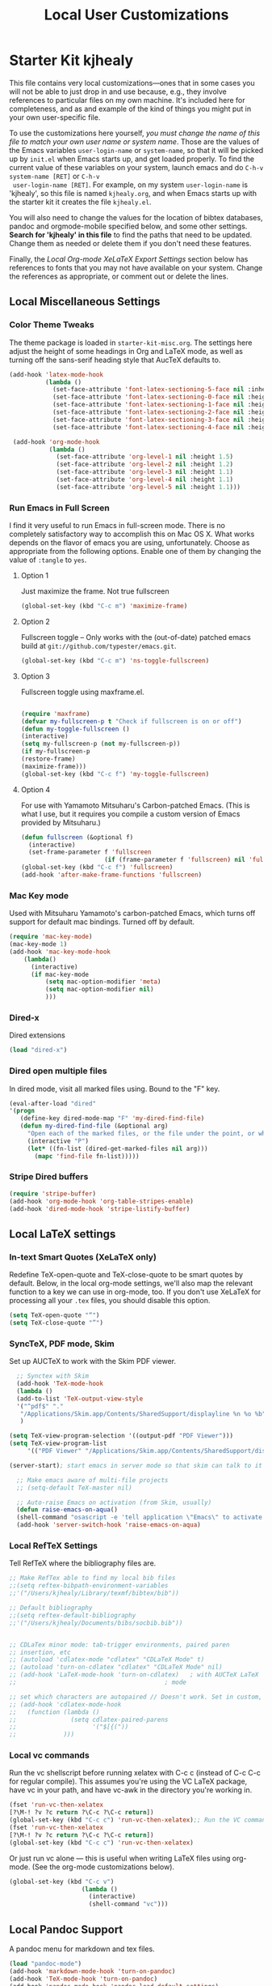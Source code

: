 #+TITLE: Local User Customizations
#+OPTIONS: toc:nil num:nil ^:nil

* Starter Kit kjhealy
This file contains very local customizations---ones that in some cases
you will not be able to just drop in and use because, e.g., they
involve references to particular files on my own machine. It's
included here for completeness, and as and example of the kind of
things you might put in your own user-specific file.

To use the customizations here yourself, /you must change the name of
 this file to match your own user name or system name/. Those are the
 values of the Emacs variables =user-login-name= or =system-name=, so
 that it will be picked up by =init.el= when Emacs starts up, and get
 loaded properly. To find the current value of these variables on your
 system, launch emacs and do =C-h-v system-name [RET]= or =C-h-v
 user-login-name [RET]=. For example, on my system =user-login-name=
 is 'kjhealy', so this file is named =kjhealy.org=, and when Emacs
 starts up with the starter kit it creates the file =kjhealy.el=.

You will also need to change the values for the location of bibtex
 databases, pandoc and orgmode-mobile specified below, and some other
 settings. *Search for 'kjhealy' in this file* to find the paths that
 need to be updated. Change them as needed or delete them if you don't
 need these features.

Finally, the [[*Local%20Org-mode%20XeLaTeX%20Export%20Settings][Local Org-mode XeLaTeX Export Settings]] section below has
 references to fonts that you may not have available on your
 system. Change the references as appropriate, or comment out or
 delete the lines.

** Local Miscellaneous Settings
*** Color Theme Tweaks
The theme package is loaded in =starter-kit-misc.org=. The settings
here adjust the height of some headings in Org and LaTeX mode, as well
as turning off the sans-serif heading style that AucTeX defaults to.

#+srcname: local-settings
#+begin_src emacs-lisp
  (add-hook 'latex-mode-hook
            (lambda ()
              (set-face-attribute 'font-latex-sectioning-5-face nil :inherit nil :foreground "#b58900")
              (set-face-attribute 'font-latex-sectioning-0-face nil :height 3)
              (set-face-attribute 'font-latex-sectioning-1-face nil :height 2)
              (set-face-attribute 'font-latex-sectioning-2-face nil :height 1.5)
              (set-face-attribute 'font-latex-sectioning-3-face nil :height 1.2)
              (set-face-attribute 'font-latex-sectioning-4-face nil :height 1.0)))

   (add-hook 'org-mode-hook
             (lambda ()
               (set-face-attribute 'org-level-1 nil :height 1.5)
               (set-face-attribute 'org-level-2 nil :height 1.2)
               (set-face-attribute 'org-level-3 nil :height 1.1)
               (set-face-attribute 'org-level-4 nil :height 1.1)
               (set-face-attribute 'org-level-5 nil :height 1.1)))
#+end_src

*** Run Emacs in Full Screen
  I find it very useful to run Emacs in full-screen mode. There is no
    completely satisfactory way to accomplish this on Mac OS X. What
    works depends on the flavor of emacs you are using,
    unfortunately. Choose as appropriate from the following options. Enable one of them by changing the value of =:tangle= to =yes=.

**** Option 1
Just maximize the frame. Not true fullscreen

#+srcname: fullscreen-1
#+begin_src emacs-lisp :tangle no
  (global-set-key (kbd "C-c m") 'maximize-frame)
#+end_src

**** Option 2
Fullscreen toggle -- Only works with the (out-of-date)
patched emacs build at =git://github.com/typester/emacs.git=.

#+source: fullscreen-2
#+begin_src emacs-lisp :tangle no
  (global-set-key (kbd "C-c m") 'ns-toggle-fullscreen)
#+end_src

**** Option 3
Fullscreen toggle using maxframe.el.
#+source: fullscreen-3
#+begin_src emacs-lisp :tangle no

 (require 'maxframe)
 (defvar my-fullscreen-p t "Check if fullscreen is on or off")
 (defun my-toggle-fullscreen ()
 (interactive)
 (setq my-fullscreen-p (not my-fullscreen-p))
 (if my-fullscreen-p
 (restore-frame)
 (maximize-frame)))
 (global-set-key (kbd "C-c f") 'my-toggle-fullscreen)
#+end_src

**** Option 4
For use with Yamamoto Mitsuharu's Carbon-patched Emacs. (This is
    what I use, but it requires you compile a custom version of Emacs provided by Mitsuharu.)

#+source: fullscreen-4
#+begin_src emacs-lisp
    (defun fullscreen (&optional f)
      (interactive)
      (set-frame-parameter f 'fullscreen
                           (if (frame-parameter f 'fullscreen) nil 'fullboth)))
    (global-set-key (kbd "C-c f") 'fullscreen)
    (add-hook 'after-make-frame-functions 'fullscreen)
#+end_src

*** Mac Key mode
    Used with Mitsuharu Yamamoto's carbon-patched Emacs, which turns
    off support for default mac bindings. Turned off by default.
#+srcname: mac-keys
#+begin_src emacs-lisp :tangle no
   (require 'mac-key-mode)
   (mac-key-mode 1)
   (add-hook 'mac-key-mode-hook
       (lambda()
         (interactive)
         (if mac-key-mode
             (setq mac-option-modifier 'meta)
             (setq mac-option-modifier nil)
             )))
#+end_src

*** Dired-x
Dired extensions
#+source: Dired-x
#+begin_src emacs-lisp
  (load "dired-x")
#+end_src

*** Dired open multiple files
In dired mode, visit all marked files using. Bound to the "F" key.
#+source: dired-F
#+begin_src emacs-lisp
  (eval-after-load "dired"
  '(progn
     (define-key dired-mode-map "F" 'my-dired-find-file)
     (defun my-dired-find-file (&optional arg)
       "Open each of the marked files, or the file under the point, or when prefix arg, the next N files "
       (interactive "P")
       (let* ((fn-list (dired-get-marked-files nil arg)))
         (mapc 'find-file fn-list)))))
#+end_src

*** Stripe Dired buffers
#+name: stripe-dired
#+begin_src emacs-lisp
(require 'stripe-buffer)
(add-hook 'org-mode-hook 'org-table-stripes-enable)
(add-hook 'dired-mode-hook 'stripe-listify-buffer)
#+end_src

** Local LaTeX settings
*** In-text Smart Quotes (XeLaTeX only)
    Redefine TeX-open-quote and TeX-close-quote to be smart quotes by default. Below, in the local org-mode settings, we'll also map the relevant function to a key we can use in org-mode, too. If you don't use XeLaTeX for processing all your =.tex= files, you should disable this option.

#+source: smart-quotes
#+begin_src emacs-lisp
  (setq TeX-open-quote "“")
  (setq TeX-close-quote "”")
#+end_src

*** SyncTeX, PDF mode, Skim
Set up AUCTeX to work with the Skim PDF viewer.

#+srcname: sync
#+begin_src emacs-lisp
    ;; Synctex with Skim
    (add-hook 'TeX-mode-hook
    (lambda ()
    (add-to-list 'TeX-output-view-style
    '("^pdf$" "."
     "/Applications/Skim.app/Contents/SharedSupport/displayline %n %o %b")))
     )

  (setq TeX-view-program-selection '((output-pdf "PDF Viewer")))
  (setq TeX-view-program-list
       '(("PDF Viewer" "/Applications/Skim.app/Contents/SharedSupport/displayline -b -g %n %o %b")))

  (server-start); start emacs in server mode so that skim can talk to it

    ;; Make emacs aware of multi-file projects
    ;; (setq-default TeX-master nil)

    ;; Auto-raise Emacs on activation (from Skim, usually)
    (defun raise-emacs-on-aqua()
    (shell-command "osascript -e 'tell application \"Emacs\" to activate' &"))
    (add-hook 'server-switch-hook 'raise-emacs-on-aqua)
#+end_src

*** Local RefTeX Settings
Tell RefTeX where the bibliography files are.

#+srcname: local-reftex
#+begin_src emacs-lisp
    ;; Make RefTex able to find my local bib files
    ;;(setq reftex-bibpath-environment-variables
    ;;'("/Users/kjhealy/Library/texmf/bibtex/bib"))

    ;; Default bibliography
    ;;(setq reftex-default-bibliography
    ;;'("/Users/kjhealy/Documents/bibs/socbib.bib"))


    ;; CDLaTex minor mode: tab-trigger environments, paired paren
    ;; insertion, etc
    ;; (autoload 'cdlatex-mode "cdlatex" "CDLaTeX Mode" t)
    ;; (autoload 'turn-on-cdlatex "cdlatex" "CDLaTeX Mode" nil)
    ;; (add-hook 'LaTeX-mode-hook 'turn-on-cdlatex)   ; with AUCTeX LaTeX
    ;;                                         ; mode

    ;; set which characters are autopaired // Doesn't work. Set in custom, below.
    ;; (add-hook 'cdlatex-mode-hook
    ;;   (function (lambda ()
    ;;               (setq cdlatex-paired-parens
    ;;                     '("$[{("))
    ;;             )))
#+end_src

*** Local vc commands
    Run the vc shellscript before running xelatex with C-c c (instead
    of C-c C-c for regular compile). This assumes you're using the VC
    LaTeX package, have vc in your path, and have vc-awk in the
    directory you're working in.

#+srcname: vc-command
#+begin_src emacs-lisp
    (fset 'run-vc-then-xelatex
    [?\M-! ?v ?c return ?\C-c ?\C-c return])
    (global-set-key (kbd "C-c c") 'run-vc-then-xelatex);; Run the VC command before running xelatex
    (fset 'run-vc-then-xelatex
    [?\M-! ?v ?c return ?\C-c ?\C-c return])
    (global-set-key (kbd "C-c c") 'run-vc-then-xelatex)
#+end_src

    Or just run vc alone --- this is useful when writing LaTeX files
    using org-mode. (See the org-mode customizations below).

#+source: vc-alone
#+begin_src emacs-lisp
  (global-set-key (kbd "C-c v")
                      (lambda ()
                        (interactive)
                        (shell-command "vc")))

#+end_src

** Local Pandoc Support
A pandoc menu for markdown and tex files.
#+src-name: pandoc_mode
#+begin_src emacs-lisp
  (load "pandoc-mode")
  (add-hook 'markdown-mode-hook 'turn-on-pandoc)
  (add-hook 'TeX-mode-hook 'turn-on-pandoc)
  (add-hook 'pandoc-mode-hook 'pandoc-load-default-settings)
#+end_src

** Local iBuffer Settings
   Manage a lot of buffers easily with C-x C-b. Already set up
   elsewhere in the starter kit. Add local configuration here, e.g.,
   display categories.
#+srcname: iBuffer-custom
#+begin_src emacs-lisp
  (setq ibuffer-saved-filter-groups
      '(("home"
	 ("emacs-config" (or (filename . ".emacs.d")
			     (filename . "emacs-config")))
	 ("Org" (or (mode . org-mode)
		    (filename . "OrgMode")))
	 ("Web Dev" (or (mode . html-mode)
			(mode . css-mode)))
	 ("Magit" (name . "\*magit"))
	 ("ESS" (mode . ess-mode))
         ("LaTeX" (mode . latex-mode))
	 ("Help" (or (name . "\*Help\*")
		     (name . "\*Apropos\*")
		     (name . "\*info\*"))))))

        (add-hook 'ibuffer-mode-hook
	             '(lambda ()
	             (ibuffer-switch-to-saved-filter-groups "home")))
       (setq ibuffer-show-empty-filter-groups nil)
       (setq ibuffer-expert t)
       (add-hook 'ibuffer-mode-hook
       '(lambda ()
       (ibuffer-auto-mode 1)
       (ibuffer-switch-to-saved-filter-groups "home")))
#+end_src

** Local Org-mode Settings
*** Smart-quote binding
When in an org-mode buffer, bind TeX-insert-quote to =C-c "=. Turned off by default.

#+source: org-mode-smartquote-key
#+begin_src emacs-lisp :tangle no
  (add-hook 'org-mode-hook 'smart-quote-keys)

  (defun smart-quote-keys ()
    (require 'typopunct)
    (typopunct-change-language 'english)
    (local-set-key (kbd "C-c \'") 'typopunct-insert-single-quotation-mark)
    (local-set-key (kbd "C-c \"") 'typopunct-insert-quotation-mark)
    )



#+end_src

*** Archive Settings
    Where archived projects and tasks go.
#+source: orgmode-archive
#+begin_src emacs-lisp
  (setq org-archive-location "~/Dropbox/Org/archive.org::From %s")
#+end_src

*** Mobile Settings
   Sync orgmode files with Dropbox and iPhone.
#+src-name: orgmode-mobile
#+begin_src emacs-lisp
   ;; Set to the location of your Org files on your local system
   (setq org-directory "~/Dropbox/Org")
   ;; Set to <your Dropbox root directory>/MobileOrg.
   (setq org-mobile-directory "~/Dropbox/MobileOrg")
   ;; Set to the files (or directory of files) you want sync'd
   (setq org-agenda-files (quote ("~/Dropbox/Org")))
   ;; Set to the name of the file where new notes will be stored
   (setq org-mobile-inbox-for-pull "~/Dropbox/Org/from-mobile.org")


#+end_src

*** Babel Settings
   Configure org-mode so that when you edit source code in an indirect buffer (with C-c '), the buffer is opened in the current window. That way, your window organization isn't broken when switching.

#+source: orgmode-indirect-buffer-settings
#+begin_src emacs-lisp
  (setq org-src-window-setup 'current-window)
#+end_src

*** XeLaTeX and pdfLaTeX Export Settings
   Configure org-mode to export directly to PDF using pdflatex or
   xelatex, compiling the bibliography as it goes, with my preferred
   setup in each case. There is a good deal of local stuff in this section. The required style files used below are available at https://github.com/kjhealy/latex-custom-kjh. You may need to adjust or remove some of these settings depending on your
   preferences and local configuration.

#+source: orgmode-xelatex-export
#+begin_src emacs-lisp
    (require 'org-latex)
    ;; Choose either listings or minted for exporting source code blocks.
    ;; Using minted (as here) requires pygments be installed. To use the
    ;; default listings package instead, use
    ;; (setq org-export-latex-listings t)
    ;; and change references to "minted" below to "listings"
    (setq org-export-latex-listings 'minted)

    ;; default settings for minted code blocks
    (setq org-export-latex-minted-options
          '(;("frame" "single")
            ("bgcolor" "bg") ; bg will need to be defined in the preamble of your document. It's defined in org-preamble-pdflatex.sty and org-preamble-xelatex.sty below.
            ("fontsize" "\\small")
            ))
  ;; turn off the default toc behavior; deal with it properly in headers to files.
  (defun org-export-latex-no-toc (depth)
      (when depth
        (format "%% Org-mode is exporting headings to %s levels.\n"
                depth)))
  (setq org-export-latex-format-toc-function 'org-export-latex-no-toc)

    (add-to-list 'org-export-latex-classes
                 '("memarticle"
                   "\\documentclass[11pt,oneside,article]{memoir}\n\\input{vc} % vc package"
                    ("\\section{%s}" . "\\section*{%s}")
                    ("\\subsection{%s}" . "\\subsection*{%s}")
                    ("\\subsubsection{%s}" . "\\subsubsection*{%s}")
                    ("\\paragraph{%s}" . "\\paragraph*{%s}")
                    ("\\subparagraph{%s}" . "\\subparagraph*{%s}")))

    (add-to-list 'org-export-latex-classes
                 '("membook"
                   "\\documentclass[11pt,oneside]{memoir}\n\\input{vc} % vc package"
                   ("\\chapter{%s}" . "\\chapter*{%s}")
                   ("\\section{%s}" . "\\section*{%s}")
                   ("\\subsection{%s}" . "\\subsection*{%s}")
                   ("\\subsubsection{%s}" . "\\subsubsection*{%s}")))

    ;; Originally taken from Bruno Tavernier: http://thread.gmane.org/gmane.emacs.orgmode/31150/focus=31432
    ;; but adapted to use latexmk 4.22 or higher.
    (defun my-auto-tex-cmd ()
      "When exporting from .org with latex, automatically run latex,
                       pdflatex, or xelatex as appropriate, using latexmk."
      (let ((texcmd)))
      ;; default command: pdflatex
      (setq texcmd "latexmk -pdflatex='pdflatex -synctex=1 --shell-escape --' -pdf %f")
      ;; pdflatex -> .pdf
      (if (string-match "LATEX_CMD: pdflatex" (buffer-string))
          (setq texcmd "latexmk -pdflatex='pdflatex -synctex=1 --shell-escape' -pdf %f"))
      ;; xelatex -> .pdf
      (if (string-match "LATEX_CMD: xelatex" (buffer-string))
          (setq texcmd "latexmk -pdflatex='xelatex -synctex=1 --shell-escape' -pdf %f"))
      ;; LaTeX compilation command
      (setq org-latex-to-pdf-process (list texcmd)))

    (add-hook 'org-export-latex-after-initial-vars-hook 'my-auto-tex-cmd)

    ;; Default packages included in /every/ tex file, latex, pdflatex or xelatex
    (setq org-export-latex-packages-alist
          '(("" "graphicx" t)
            ("" "longtable" nil)
            ("" "float" )))

    ;; Custom packages
    (defun my-auto-tex-parameters ()
      "Automatically select the tex packages to include. See https://github.com/kjhealy/latex-custom-kjh for the support files included here."
      ;; default packages for ordinary latex or pdflatex export
      (setq org-export-latex-default-packages-alist
            '(("AUTO" "inputenc" t)
              ("minted,minion" "org-preamble-pdflatex" t)))
      ;; Packages to include when xelatex is used
      (if (string-match "LATEX_CMD: xelatex" (buffer-string))
          (setq org-export-latex-default-packages-alist
                '(("minted" "org-preamble-xelatex" t) ))))

    (add-hook 'org-export-latex-after-initial-vars-hook 'my-auto-tex-parameters)
#+end_src

*** ebib and citation settings
    ebib is a bibtex database manager that works inside emacs. It can
    talk to org-mode. See [[http://orgmode.org/worg/org-tutorials/org-latex-export.html#sec-17_2][this Worg tutorial]] for details.
#+source: ebib-setup
#+begin_src emacs-lisp
    (org-add-link-type "ebib" 'ebib)

   (org-add-link-type
     "cite" 'ebib
     (lambda (path desc format)
       (cond
        ((eq format 'latex)
         (if (or (not desc) (equal 0 (search "cite:" desc)))
               (format "\\cite{%s}" path)
               (format "\\cite[%s]{%s}" desc path)
               )))))

   (org-add-link-type
     "parencite" 'ebib
     (lambda (path desc format)
       (cond
        ((eq format 'latex)
         (if (or (not desc) (equal 0 (search "parencite:" desc)))
               (format "\\parencite{%s}" path)
               (format "\\parencite[%s]{%s}" desc path)
  )))))

  (org-add-link-type
     "textcite" 'ebib
     (lambda (path desc format)
       (cond
        ((eq format 'latex)
         (if (or (not desc) (equal 0 (search "textcite:" desc)))
               (format "\\textcite{%s}" path)
               (format "\\textcite[%s]{%s}" desc path)
  )))))

  (org-add-link-type
     "autocite" 'ebib
     (lambda (path desc format)
       (cond
        ((eq format 'latex)
         (if (or (not desc) (equal 0 (search "autocite:" desc)))
               (format "\\autocite{%s}" path)
           (format "\\autocite[%s]{%s}" desc path)
  )))))

  (org-add-link-type
   "footcite" 'ebib
   (lambda (path desc format)
     (cond
      ((eq format 'latex)
       (if (or (not desc) (equal 0 (search "footcite:" desc)))
           (format "\\footcite{%s}" path)
         (format "\\footcite[%s]{%s}" desc path)
         )))))

  (org-add-link-type
   "fullcite" 'ebib
   (lambda (path desc format)
     (cond
      ((eq format 'latex)
       (if (or (not desc) (equal 0 (search "fullcite:" desc)))
           (format "\\fullcite{%s}" path)
         (format "\\fullcite[%s]{%s}" desc path)
         )))))

  (org-add-link-type
   "citetitle" 'ebib
   (lambda (path desc format)
     (cond
      ((eq format 'latex)
       (if (or (not desc) (equal 0 (search "citetitle:" desc)))
           (format "\\citetitle{%s}" path)
         (format "\\citetitle[%s]{%s}" desc path)
         )))))

  (org-add-link-type
   "citetitles" 'ebib
   (lambda (path desc format)
     (cond
      ((eq format 'latex)
       (if (or (not desc) (equal 0 (search "citetitles:" desc)))
           (format "\\citetitles{%s}" path)
         (format "\\citetitles[%s]{%s}" desc path)
         )))))

  (org-add-link-type
     "headlessfullcite" 'ebib
     (lambda (path desc format)
       (cond
        ((eq format 'latex)
         (if (or (not desc) (equal 0 (search "headlessfullcite:" desc)))
               (format "\\headlessfullcite{%s}" path)
               (format "\\headlessfullcite[%s]{%s}" desc path)
  )))))
#+end_src

*** HTML export Settings
Create =html= files form the =org= sources, to help with documentation. To set up org-mode for publishing projects to HTML you will need to change these settings, as they apply only to the Starter Kit.

#+source: html-export-settings
#+begin_src emacs-lisp
  (setq org-publish-project-alist
         '(("org"
            :base-directory "~/.emacs.d/"
            :publishing-directory "~/Documents/websites/esk/"
            :auto-sitemap t
            :sitemap-filename "index.org"
            :sitemap-title "Emacs Starter Kit for the Social Sciences: Documentation"
            :section-numbers t
            :table-of-contents nil
            :style "<link rel=\"stylesheet\"
                   href=\"http://kieranhealy.org/stylesheets/screen.css\"
                   type=\"text/css\"/>")))

    (setq org-export-html-style-extra "")
    (setq org-export-html-postamble nil)

#+end_src

** IRC
Sometimes useful for getting help on R or Emacs.
#+source: rirc-configuration
#+begin_src emacs-lisp
  ;; connect to irc on invocation but don't autojoin any channels
  (require 'rcirc)
  (add-to-list 'rcirc-server-alist
                       '("irc.freenode.net"))
#+end_src

** Final Custom elements
Some last tweaks.

#+srcname: final-custom
#+begin_src emacs-lisp
  ;; Line-spacing tweak (Optimized for PragmataPro)
  (setq-default line-spacing 5)

  ;; minimize fringe
  (setq-default indicate-empty-lines nil)

  ;; Add keybindings for commenting regions of text
  (global-set-key (kbd "C-c ;") 'comment-or-uncomment-region)
  (global-set-key (kbd "M-'") 'comment-or-uncomment-region)

  ;; Base dir
  (cd "~/")

  ;; custom variables kludge. Why can't I get these to work via setq?
  (custom-set-variables
  ;; custom-set-variables was added by Custom.
  ;; If you edit it by hand, you could mess it up, so be careful.
  ;; Your init file should contain only one such instance.
  ;; If there is more than one, they won't work right.
  '(LaTeX-XeTeX-command "xelatex -synctex=1")
  '(TeX-engine (quote xetex))
  ;; '(TeX-view-program-list (quote (("Skim" "/Applications/Skim.app/Contents/SharedSupport/displayline %n %o %b"))))
  ;; '(TeX-view-program-selection (quote (((output-dvi style-pstricks) "dvips and gv") (output-dvi "xdvi") (output-pdf "Skim") (output-html "xdg-open"))))
  '(show-paren-mode t)
  '(blink-cursor-mode nil)
  '(text-mode-hook (quote (text-mode-hook-identify)))
  )
#+end_src






* Starter Kit yhe1
** Miscellaneous
*** General settings
#+src-name: Modes at sartup
#+begin_src emacs-lisp
  (setq default-major-mode 'org-mode)
  (setq initial-scratch-message "")
  (setq initial-major-mode 'org-mode)
  (global-auto-revert-mode 1)
  (setq global-auto-revert-non-file-buffers t)
  (global-linum-mode 1)
  (setq kill-ring-max 200)
  (setq user-full-name "Hera Y He")
  (setq user-mail-address "hera.yu.he@gmail.com")
  ;; Abbrev-mode
  (setq default-abbrev-mode t)
  (setq abbrev-file-name             ;; tell emacs where to read abbrev
        "~/.emacs.d/abbrev_defs")    ;; definitions from...
  (setq save-abbrevs t)              ;; save abbrevs when files are saved
  ;; you will be asked before the abbreviations are saved
  (quietly-read-abbrev-file)       ;; reads the abbreviations file on startup
  
  ;; load kbd_macro.el
  ;;(load "~/.emacs.d/kbd_macro.el")
  
  ;;No scroll bar
  (scroll-bar-mode -1)
  
  ;;To make system copy work with Emacs paste and Emacs copy work with
  ;;system paste,
  (setq x-select-enable-clipboard t)
  ;; use setq-default to set it for /all/ modes
  
  (setq split-height-threshold 0)
  (setq split-width-threshold nil)
  
  
  (setq-default mode-line-format
                (list
                 ;; the buffer name; the file name as a tool tip
                 '(:eval (propertize "%b " 'face 'font-lock-keyword-face
                                     'help-echo (buffer-file-name)))
  
                 ;; line and column
                 "(" ;; '%02' to set to 2 chars at least; prevents flickering
                 (propertize "%02l" 'face 'font-lock-type-face) ","
                 (propertize "%02c" 'face 'font-lock-type-face)
                 ") "
  
                 ;; relative position, size of file
                 "["
                 (propertize "%p" 'face 'font-lock-constant-face) ;; % above top
                 "/"
                 (propertize "%I" 'face 'font-lock-constant-face) ;; size
                 "] "
  
                 ;; the current major mode for the buffer.
                 "["
  
                 '(:eval (propertize "%m" 'face 'font-lock-string-face
                                     'help-echo buffer-file-coding-system))
                 "] "
  
  
                 "[" ;; insert vs overwrite mode, input-method in a tooltip
                 '(:eval (propertize (if overwrite-mode "Ovr" "Ins")
                                     'face 'font-lock-preprocessor-face
                                     'help-echo (concat "Buffer is in "
                                                        (if overwrite-mode "overwrite" "insert") " mode")))
  
                 ;; was this buffer modified since the last save?
                 '(:eval (when (buffer-modified-p)
                           (concat ","  (propertize "Mod"
                                                    'face 'font-lock-warning-face
                                                    'help-echo "Buffer has been modified"))))
  
                 ;; is this buffer read-only?
                 '(:eval (when buffer-read-only
                           (concat ","  (propertize "RO"
                                                    'face 'font-lock-type-face
                                                    'help-echo "Buffer is read-only"))))
                 "] "
  
                 ;; add the time, with the date and the emacs uptime in the tooltip
                 '(:eval (propertize (format-time-string "%H:%M")
                                     'help-echo
                                     (concat (format-time-string "%c; ")
                                             (emacs-uptime "Uptime:%hh"))))
                 " --"
                 ;; i don't want to see minor-modes; but if you want, uncomment this:
                 ;; minor-mode-alist  ;; list of minor modes
                 "%-" ;; fill with '-'
                 ))
  
#+end_src

*** Keybindings
#+begin_src emacs-lisp
  (global-set-key (kbd "<f5>") 'delete-window)

#+end_src
*** Chinese language related settinng
#+src-name: Chinese related
 #+begin_src emacs-lisp

   ;;Enable ibus when start emacs
                                           ;(require 'ibus)
                                           ;(add-hook 'after-init-hook 'ibus-mode-on)
                                           ;(setq ibus-agent-file-name "~/.emacs.d/src/ibus-el-0.3.2/ibus-el-agent")
                                           ;(global-unset-key (kbd "C-SPC"))
                                           ;(global-set-key (kbd "S-SPC") 'set-mark-command)

                                           ;Recognize chinese sentence end
   (setq sentence-end "\\([。！？]\\|……\\|[.?!][]\"')}]*\\($\\|[ \t]\\)\\)[ \t\n]*")
   (setq sentence-end-double-space nil)

 #+end_src




** Org Mode Settings
*** General settings
#+begin_src emacs-lisp
  (setq default-directory "~/Dropbox/computing/current/")
  ;;Org-auto-mode
  (add-to-list 'auto-mode-alist '("\\.\\(org\\|org_archive\\|txt\\)$" . org-mode))

      ;;;;orgstruct++-mode is enabled in Gnus message buffers to aid in creating structured email messages.
  ;; (setq org-clock-idle-time 15)
  ;; (add-hook 'message-mode-hook 'orgstruct++-mode 'append)
  ;; (add-hook 'message-mode-hook 'turn-on-auto-fill 'append)
  ;; (add-hook 'message-mode-hook 'bbdb-define-all-aliases 'append)
  ;; (add-hook 'message-mode-hook 'orgtbl-mode 'append)
  ;; (add-hook 'message-mode-hook 'turn-on-flyspell 'append)
  ;; (add-hook 'message-mode-hook '(lambda () (setq fill-column 72)) 'append)
  ;; (add-hook 'message-mode-hook '(lambda () (local-set-key (kbd "C-c
  ;; M-o") 'org-mime-htmlize)) 'append)



  ;;   ;; Make TAB the yas trigger key in the org-mode-hook and turn on flyspell mode
  ;; (add-hook 'org-mode-hook
  ;;           (lambda ()
  ;;             ;; yasnippet
  ;;             (make-variable-buffer-local 'yas/trigger-key)
  ;;             (org-set-local 'yas/trigger-key [tab])
  ;;             (define-key yas/keymap [tab] 'yas/next-field-group)
  ;;             ;; Undefine C-c [ and C-c ] since this breaks my org-agenda files when directories are include
  ;;             ;; It expands the files in the directories individually
  ;;             (org-defkey org-mode-map "\C-c["    'undefined)
  ;;             (org-defkey org-mode-map "\C-c]"    'undefined)
  ;;             (local-set-key (kbd "C-c M-o") 'bh/mail-subtree)) 'append)


  ;; (defun bh/mail-subtree ()
  ;;   (interactive)
  ;;   (org-mark-subtree)
  ;;   (org-mime-subtree))


  ;;No space between trees
  (add-hook 'org-mode-hook
            (lambda () (setq truncate-lines nil)))

    ;;;No leading stars
  ;;(setq org-hide-leading-stars t)

#+end_src

*** Key bindings
    CLOCK: [2011-08-14 Sun 00:57]--[2011-08-14 Sun 01:00] =>  0:03
#+begin_src emacs-lisp
  ;;Standard key bindings
  (setq org-speed-commands-user (quote (("P" . org-set-property))))
  (global-set-key "\C-cl" 'org-store-link)
  (global-set-key "\C-ca" 'org-agenda)
  (global-set-key "\C-cb" 'org-iswitchb)
  ;;flyspell mode for spell checking everywhere
                                          ;(add-hook 'org-mode-hook 'turn-on-flyspell 'append)
  ;;Custom Key Bindings
  (global-set-key (kbd "<f12>") 'org-agenda)
  (global-set-key (kbd "<f7>") 'bh/set-truncate-lines)
  (global-set-key (kbd "<f8>") 'org-cycle-agenda-files)
  (global-set-key (kbd "<f9> c") 'calendar)
  (global-set-key (kbd "<f9> o") 'bh/hide-other)
  (global-set-key (kbd "<f9> s") '(lambda () (interactive) (switch-to-buffer "*scratch*")))
  (global-set-key (kbd "<f9> i") '(lambda () (interactive) (find-file-read-only "~/.emacs.d/yhe1.org")))
  (global-set-key (kbd "<f9> r") '(lambda () (interactive) (find-file-read-only "~/Dropbox/org/notes/reference.org")))
  (global-set-key (kbd "<f9> n") 'org-narrow-to-subtree)
  (global-set-key (kbd "<f9> w") 'widen)
  (global-set-key (kbd "C-<f9>") 'winner-undo)
  (global-set-key (kbd "C-<f10>") 'winner-redo)
  (global-set-key (kbd "<f11>") 'org-clock-goto)
  (global-set-key (kbd "C-<f11>") 'org-clock-in)
  ;;  (global-set-key (kbd "C-s-<f12>") 'bh/save-then-publish)
  (global-set-key (kbd "C-M-c") 'org-capture)
  (global-set-key (kbd "C-c c") 'org-capture)
  (global-set-key (kbd "C-`") 'ido-restrict-to-matches)

  (defun bh/hide-other ()
    (interactive)
    (save-excursion
      (org-back-to-heading)
      (org-shifttab)
      (org-reveal)
      (org-cycle)))

  (defun bh/set-truncate-lines ()
    "Toggle value of truncate-lines and refresh window display."
    (interactive)
    (setq truncate-lines (not truncate-lines))
    ;; now refresh window display (an idiom from simple.el):
    (save-excursion
      (set-window-start (selected-window)
                        (window-start (selected-window)))))

   (defun bh/untabify ()
    (interactive)
    (untabify (point-min) (point-max)))

  (add-hook 'org-mode-hook
                '(lambda ()
                   (local-set-key (kbd "C-c C-v K") 'org-babel-remove-result-in-buffer)
                   (local-set-key (kbd "C-c C-v k") 'org-babel-remove-result)))

  (defun org-babel-remove-result-in-buffer ()
    (interactive)
           (org-babel-map-src-blocks nil (org-babel-remove-result)))
#+end_src

*** Todo settings
#+begin_src emacs-lisp
  (setq org-todo-keywords
        (quote ((sequence "TODO(t)" "NEXT(n)" "STARTED(s)" "|" "DONE(d!/!)")
                (sequence "WAITING(w@/!)" "SOMEDAY(S!)" "|" "CANCELLED(c@/!)" "PHONE")
                (sequence "BREAK(b)" "|" "DONE(d!/!)"))))

  (setq org-todo-keyword-faces
        (quote (("TODO" :foreground "red" :weight bold)
                ("NEXT" :foreground "blue" :weight bold)
                ("STARTED" :foreground "blue" :weight bold)
                ("DONE" :foreground "forest green" :weight bold)
                ("WAITING" :foreground "orange" :weight bold)
                ("SOMEDAY" :foreground "magenta" :weight bold)
                ("CANCELLED" :foreground "forest green" :weight bold)
                ("OPEN" :foreground "blue" :weight bold)
                ("CLOSED" :foreground "forest green" :weight bold)
                ("PHONE" :foreground "forest green" :weight bold)
                ("BREAK" :foreground "forest green" :weight bold)
                )))

  (setq org-todo-state-tags-triggers
        (quote (("CANCELLED" ("CANCELLED" . t))
                ("WAITING" ("WAITING" . t))
                ("SOMEDAY" ("WAITING" . t))
                (done ("WAITING"))
                ("TODO" ("WAITING") ("CANCELLED"))
                ("NEXT" ("WAITING"))
                ("STARTED" ("WAITING"))
                ("DONE" ("WAITING") ("CANCELLED")))))


#+end_src

*** Org-capture
#src-name: org-capture
#+begin_src emacs-lisp
  (setq org-default-notes-file (concat org-directory "/capture.org"))
    (setq org-capture-templates
          '(  ("t" "Todo" entry (file+headline "~/git/org/agenda/capture.org" "Tasks") "* TODO %?\n %i\n %a")
              ("b" "Blog" entry (file+headline "~/git/org/agenda/capture.org" "Blog") "* TODO %?\n %i\n %a")
              ("n" "Note" entry (file+headline "~/git/org/notes/notescapture.org" "Notescapture") "* %? \n%U\n" )
              ("r" "Reference" entry (file+headline "~/git/org/notes/reference.org" "Reference Refile") "* %? \n  " )
              ("j" "Journal" entry (file+headline "~/git/org/agenda/capture.org" "Journal") "* %?\n"  :clock-in t :clock-resume t)
              ("h" "Habit" entry (file "~/git/org/refile.org")
               "* NEXT %?\n%U\n%a\nSCHEDULED: %t .+1d/3d\n:PROPERTIES:\n:STYLE: habit\n:REPEAT_TO_STATE: NEXT\n:END:\n  %i")
              ;;("a" "Archive" entry (file+headline "~/git/org/agenda/capture.org" "Archive") "* %? \n%U\n " )
              ;;("e" "Emacs" entry (file+headline "~/git/org/agenda/capture.org" "Emacs") "* TODO %?\n %i\n %a")
              ;;("g" "Git" entry (file+headline "~/git/org/agenda/capture.org" "Git") "* TODO %?\n %i\n %a")
              ;;("u" "Ubuntu" entry (file+headline "~/git/org/agenda/capture.org" "Ubuntu") "* TODO %?\n %i\n")
              ))

  ;; Remove empty LOGBOOK drawers on clock out
  (defun bh/remove-empty-drawer-on-clock-out ()
    (interactive)
    (save-excursion
      (beginning-of-line 0)
      (org-remove-empty-drawer-at "LOGBOOK" (point))))

  (add-hook 'org-clock-out-hook 'bh/remove-empty-drawer-on-clock-out 'append)

#+end_src

#+results:
| bh/remove-empty-drawer-on-clock-out |

*** Org-refile
#+begin_src emacs-lisp
; Targets include this file and any file contributing to the agenda - up to 2 levels deep
(setq org-refile-targets (quote ((nil :maxlevel . 3)
                                 (org-agenda-files :maxlevel . 3))))

; Stop using paths for refile targets - we file directly with IDO
(setq org-refile-use-outline-path nil)

; Targets complete directly with IDO
(setq org-outline-path-complete-in-steps nil)

; Allow refile to create parent tasks with confirmation
(setq org-refile-allow-creating-parent-nodes (quote confirm))

; Use IDO for both buffer and file completion and ido-everywhere to t
(setq org-completion-use-ido t)
(setq ido-everywhere t)
(setq ido-max-directory-size 100000)
(ido-mode (quote both))

;Refile settings
; Exclude DONE state tasks from refile targets
(defun bh/verify-refile-target ()
  "Exclude todo keywords with a done state from refile targets"
  (not (member (nth 2 (org-heading-components)) org-done-keywords)))

(setq org-refile-target-verify-function 'bh/verify-refile-target)

#+end_src





























*** Org-agendas
(setq org-agenda-start-with-follow-mode 1)
*** Org2blog
#+source: Org2blog
    #+begin_src emacs-lisp
    (require 'org2blog-autoloads) (require 'xml-rpc) (setq org2blog/wp-blog-alist '(("regular blog"
    :url "http://njheyu.wordpress.com/xmlrpc.php"
    :username "njheyu"
    :default-title ""
    :default-categories ("Emacs")
    :tags-as-categories nil)
    ("statistics blog"
    :url "http://herahe.wordpress.com/xmlrpc.php"
    :username "njheyu")
    ("testregular blog"
    :url "http://heratest.wordpress.com/xmlrpc.php"
    :username "njheyu")
    ("teststatistics blog"
    :url "http://herastattest.wordpress.com/xmlrpc.php"
    :username "njheyu")
    ))
    (setq org2blog/wp-track-posts nil)

    #+end_src

*** XeLaTeX and pdfLaTeX Export Settings
   Configure org-mode to export directly to PDF using pdflatex or
   xelatex, compiling the bibliography as it goes, with my preferred
   setup in each case. There is a good deal of local stuff in this section. The required style files used below are available at https://github.com/kjhealy/latex-custom-kjh. You may need to adjust or remove some of these settings depending on your
   preferences and local configuration.
#+source: my org-export-latex options
#+begin_src emacs-lisp

(require 'tex-site) ;Activate AUCTeX
(setq Tex-auto-save t)
(setq Tex-parse-self t) ;enable document parsing

(add-hook 'LaTeX-mode-hook
          (lambda ()
            (add-to-list 'TeX-command-list '("XeLaTeX" "xelatex -shell-escape %(mode) %t" TeX-run-TeX nil  (latex-mode) ))
            (setq TeX-command-default "XeLaTeX")
            (setq TeX-auto-untabify t     ; remove all tabs before saving
                  TeX-show-compilation t) ; display compilation windows
            (setq TeX-PDF-mode t)       ; PDF mode enable, not plain
            (setq TeX-save-query nil)
            (imenu-add-menubar-index)
            (define-key LaTeX-mode-map (kbd "TAB") 'TeX-complete-symbol)
            (auto-fill-mode 1)
            (reftex-mode 1)
            (latex-math-mode 1)
            (linum-mode 1)
            (setq TeX-DVI-via-PDFTeX t)
            (setq LaTeX-math-abbrev-prefix '";")  ;Set the math mode prefix to
            (setq TeX-electric-escape t))
          )

(add-hook 'LaTeX-mode-hook '(lambda ()
                              (TeX-fold-mode 1)
                              (outline-minor-mode 1)
                              ))

                                        ;Run latexmk with Xelatex
(add-hook 'LaTeX-mode-hook (lambda ()
                             (push
                              '("Latexmk" "latexmk -pdf %s" TeX-run-command nil t
                                :help "Run Latexmk on file")
                              TeX-command-list)))






#+end_src

#+source: orgmode-xelatex-export
#+begin_src emacs-lisp
  (require 'org-latex)
  ;; Choose either listings or minted for exporting source code blocks.
  ;; Using minted (as here) requires pygments be installed. To use the
  ;; default listings package instead, use
  ;; (setq org-export-latex-listings t)
  ;; and change references to "minted" below to "listings"
  (setq org-export-latex-listings 'minted)


  (setq org-export-latex-minted-options
        '(("frame" "none")
          ("fontsize" "\\small")
          ("bgcolor" "bg")
          ("linenos" "")))


  (setq org-export-latex-packages-alist
            '(    ("" "amssymb" t)
                  ("" "amsmath" t)
                  ("" "amsfonts" t)
                  ("" "amsthm" t)
                  ("" "graphicx" t)
                  ("" "longtable" nil)
                  ("" "float" t)
                  ("" "minted" t)
                  ("" "fixltx2e" nil)
                  ("" "wrapfig" nil)
                  ("" "soul" t)
                  ("" "textcomp" t)
                  ("" "marvosym" t)
                  ("" "wasysym" t)
                  ("" "latexsym" t)
                  ("" "hyperref" t)
                  ("" "xcolor" t)
                  ("" "fontspec" t)
                  ))


  (add-to-list 'org-export-latex-classes
                   '("article_en"
                     "\\documentclass[12pt]{article}
  \\usepackage[T1]{fontenc}
  \\usepackage[utf8]{inputenc}
  %\\usepackage[style=authoryear-comp-ajs, abbreviate=true]{biblatex}
     [NO-DEFAULT-PACKAGES]
     [PACKAGES]
     [EXTRA]    "
                     ("\\section{%s}" . "\\section*{%s}")
                     ("\\subsection{%s}" . "\\subsection*{%s}")
                     ("\\subsubsection{%s}" . "\\subsubsection*{%s}")
                     ("\\paragraph{%s}" . "\\paragraph*{%s}")
                     ("\\subparagraph{%s}" . "\\subparagraph*{%s}")))

  (add-to-list 'org-export-latex-classes
                   '("article_cn"
                     "\\documentclass[12pt]{article}
  \\usepackage[boldfont,slantfont]{xeCJK}
  %\\usepackage[style=authoryear-comp-ajs, abbreviate=true]{biblatex}
     [NO-DEFAULT-PACKAGES]
     [PACKAGES]
     [EXTRA]    "
                     ("\\section{%s}" . "\\section*{%s}")
                     ("\\subsection{%s}" . "\\subsection*{%s}")
                     ("\\subsubsection{%s}" . "\\subsubsection*{%s}")
                     ("\\paragraph{%s}" . "\\paragraph*{%s}")
                     ("\\subparagraph{%s}" . "\\subparagraph*{%s}")))

    (add-to-list 'org-export-latex-classes
                 '("kindle"
                   "\\documentclass[15pt]{article}
      \\usepackage[boldfont,slantfont]{xeCJK}
      %\\usepackage[style=authoryear-comp-ajs, abbreviate=true]{biblatex}
         [NO-DEFAULT-PACKAGES]
         [PACKAGES]
         [EXTRA]    "
                   ("\\section{%s}" . "\\section*{%s}")
                   ("\\subsection{%s}" . "\\subsection*{%s}")
                   ("\\subsubsection{%s}" . "\\subsubsection*{%s}")
                   ("\\paragraph{%s}" . "\\paragraph*{%s}")
                   ("\\subparagraph{%s}" . "\\subparagraph*{%s}")))

  (setq org-latex-to-pdf-process
            '("xelatex -shell-escape -interaction nonstopmode -output-directory %o %f"
              "xelatex -shell-escape -interaction nonstopmode -output-directory %o %f"
              "xelatex -shell-escape -interaction nonstopmode -output-directory %o %f"))

#+end_src



*** Org agenda Popup
#+src-name: org agenda popup
#+begin_src emacs-lisp

  ;; Require ubuntu package libnotify-bin
  (defun djcb-popup (title msg &optional icon sound)
    "Show a popup if we're on X, or echo it otherwise; TITLE is the title
  of the message, MSG is the context. Optionally, you can provide an ICON and
  a sound to be played"

    (interactive)
    (when sound (shell-command
                 (concat "mplayer -really-quiet " sound " 2> /dev/null")))
    (if (eq window-system 'x)
        (shell-command (concat "notify-send "

                               (if icon (concat "-i " icon) "")
                               " '" title "' '" msg "'"))
      ;; text only version

      (message (concat title ": " msg))))

  ;; (djcb-popup "Warning" "The end is near"
  ;;             "/usr/share/icons/cab_view.png" "/usr/share/sounds/gnome/default/alerts/glass.ogg")
  ;; the appointment notification facility

  (setq
   appt-message-warning-time 16 ;; warn 15 min in advance

   appt-display-mode-line t     ;; show in the modeline
   appt-display-format 'window) ;; use our func
  (appt-activate 1)              ;; active appt (appointment notification)
  (display-time)                 ;; time display is required for this...

  ;; update appt each time agenda opened

  (add-hook 'org-finalize-agenda-hook 'org-agenda-to-appt)
  ;;(run-at-time "08:01" 3600 'org-agenda-to-appt)

  ;; our little façade-function for djcb-popup
  (defun djcb-appt-display (min-to-app new-time msg)
    (djcb-popup (format "Appointment in %s minute(s)" min-to-app) msg
                "/usr/share/icons/gnome/32x32/status/appointment-soon.png"
                "/usr/share/sounds/ubuntu/stereo/phone-incoming-call.ogg"))
  (setq appt-disp-window-function (function djcb-appt-display))

  ;;; email notification setup
  ;; (add-hook 'wl-biff-notify-hook
  ;;     (lambda()
  ;;       (djcb-popup "Wanderlust" "You have new mail!"
  ;;         "/usr/share/icons/gnome/32x32/status/mail-unread.png"
  ;;         "/usr/share/sounds/ubuntu/stereo/phone-incoming-call.ogg")))
#+end_src

*** Org Babel
#+begin_src emacs-lisp
  (setq org-babel-default-header-args
        (cons '(:noweb . "yes")
              (assq-delete-all :noweb org-babel-default-header-args)))
#+end_src


#+begin_src emacs-lisp
  ;;; Octave mode setup
  ;; (autoload 'octave-mode "octave-mod" nil t)
  ;; (setq auto-mode-alist
  ;;       (cons '("\\.m$" . octave-mode) auto-mode-alist))
  ;; (add-hook 'octave-mode-hook
  ;;           (lambda ()
  ;;             (abbrev-mode 1)
  ;;             (auto-fill-mode 1)
  ;;             (if (eq window-system 'x)
  ;;                 (font-lock-mode 1))))

  ;; (defun RET-behaves-as-LFD ()
  ;;   (let ((x (key-binding "\C-j")))
  ;;     (local-set-key "\C-m" x)))
  ;; (add-hook 'octave-mode-hook 'RET-behaves-as-LFD)

  ;; (add-hook 'inferior-octave-mode-hook
  ;;           (lambda ()
  ;;             (turn-on-font-lock)
  ;;             (define-key inferior-octave-mode-map [up]
  ;;               'comint-previous-input)
  ;;             (define-key inferior-octave-mode-map [down]
  ;;               'comint-next-input)))

#+end_src

#+begin_src emacs-lisp
  ;;===========================================================================
  ;;      MATLAB
  ;;==============================

  ;; (autoload 'matlab-mode "matlab" "Enter MATLAB mode." t)
  ;; (setq auto-mode-alist (cons '("\\.m\\'" . matlab-mode) auto-mode-alist))
  ;; (autoload 'matlab-shell "matlab" "Interactive MATLAB mode." t)
  ;;
  ;; User Level customizations (You need not use them all):
  ;;   (setq matlab-indent-function t)    ; if you want function bodies indented
  ;;   (setq matlab-verify-on-save-flag nil) ; turn off auto-verify on save
  ;;   (defun my-matlab-mode-hook ()
  ;;     (setq fill-column 76))           ; where auto-fill should wrap
  ;;   (add-hook 'matlab-mode-hook 'my-matlab-mode-hook)
  ;;   (defun my-matlab-shell-mode-hook ()
  ;;      '())
  ;;   (add-hook 'matlab-shell-mode-hook 'my-matlab-shell-mode-hook)
  ;;
  ;; Please read the mode help for matlab-mode for additional
  ;; configuration options.
  ;;
  ;; Syntax highlighting:
  ;;   To get font-lock try adding this for older emacsen:
  ;;     (font-lock-mode 1)
  ;;   Or for newer versions of Emacs:
  ;;     (global-font-lock-mode t)
  ;;   To get hilit19 support try adding:
  ;;     (matlab-mode-hilit)
  ;; =============================================================
  (autoload 'matlab-mode "matlab" "Enter Matlab mode." t)
  (setq auto-mode-alist (cons '("\\.m\\'" . matlab-mode) auto-mode-alist))
  (autoload 'matlab-shell "matlab" "Interactive Matlab mode." t)

  (defun my-matlab-mode-hook ()
    (setq matlab-function-indent t)       ; if you want function bodies indented
    (setq fill-column 76)                 ; where auto-fill should wrap
    (font-lock-mode 1)
    (turn-on-auto-fill)
    )
  (setq matlab-mode-hook 'my-matlab-mode-hook)

  (defun my-matlab-shell-mode-hook ()
    (setq matlab-function-indent t)       ; if you want function bodies indented
    (setq fill-column 76)                 ; where auto-fill should wrap
    (font-lock-mode 1)
    )
  (setq matlab-shell-mode-hook 'my-matlab-shell-mode-hook)


  (custom-set-variables
   '(tab-stop-list (quote (2 4 8 10 12 14 16 18 20 22 24 26 28 30 32))))
  (custom-set-faces
   '(font-lock-warning-face ((((class color) (background light)) (:foreground "darkgreen")))))

  ;;;(load-library "php-mode-102")
  ;;;(add-hook 'php-mode-user-hook 'turn-on-font-lock)



#+end_src
*** Org Latex
#+begin_src emacs-lisp
  (add-hook 'org-mode-hook 'turn-on-org-cdlatex)
  (setq cdlatex-command-alist '(
  ("eq" "Insert an unnumbered equation"
  "\\[
  ?
  \\]"
  cdlatex-position-cursor nil t nil)
  ("axm" "Insert axiom env"   "" cdlatex-environment ("axm") t nil)
  ("thm" "Insert theorem env" "" cdlatex-environment ("thm") t nil)
  ("lem" "Insert lemma env" "" cdlatex-environment ("lem") t nil)
  ("prp" "Insert proposition env" "" cdlatex-environment ("prop") t nil)
  ("cor" "Insert corollary env" "" cdlatex-environment ("cor") t nil)
  ("defn" "Insert definition env" "" cdlatex-environment ("defn") t nil)
  ("cj" "Insert conjection env" "" cdlatex-environment ("conj") t nil)
  ("eg" "Insert example env" "" cdlatex-environment ("eg") t nil)
  ("prb" "Insert problem env" "" cdlatex-environment ("problem") t nil)
  ("rmk" "Insert remark env" "" cdlatex-environment ("rmk") t nil)
  ("nt" "Insert note env" "" cdlatex-environment ("note") t nil)
  ("case" "Insert case env" "" cdlatex-environment ("case") t nil)
  ("cases" "Insert cases env" "" cdlatex-environment ("cases") t nil)
  ("align" "Insert align env" "" cdlatex-environment ("align") t nil)
  ("verbatim" "Insert verbatim env" "" cdlatex-environment ("verbatim") t nil)
  ("listing" "Insert verbatim env" "" cdlatex-environment ("listing") t nil)
  ("pmatrix" "Insert pmatrix env" "" cdlatex-environment ("pmatrix") t nil)
  ("bmatrix" "Insert bmatrix env" "" cdlatex-environment ("bmatrix") t nil)
  ("Bmatrix" "Insert Bmatrix env" "" cdlatex-environment ("Bmatrix") t nil)
  ("bmatrix" "Insert bmatrix env" "" cdlatex-environment ("bmatrix") t nil)
  ("Vmatrix" "Insert Vmatrix env" "" cdlatex-environment ("Vmatrix") t nil)
  ("matrix" "Insert matrix env" "" cdlatex-environment ("matrix") t nil)
  ))
#+end_src

** ESS Mode settings
#+begin_src emacs-lisp


  (setq ess-source-directory
        (lambda ()
          (concat ess-directory "Src/")))

  (add-hook 'ess-mode-hook
            (lambda ()
              (local-set-key (kbd "C-c d") 'ess-rdired)))


  (add-hook 'inferior-ess-mode-hook
            '(lambda ()
               (local-set-key (kbd "C-c d") 'ess-rdired)))

  (add-hook 'ess-transcript-mode-hook
            '(lambda ()
               (local-set-key (kbd "C-c d") 'ess-rdired)))


#+end_src
** Dired Mode settings
#+begin_src emacs-lisp
;;open files with default application
;;https://tor-proxy.net/proxy/express/browse.php?u=http%3A%2F%2Fustunozgur.com%2F%3Fpage%3D6&b=26
(require 'dired)
(define-key dired-mode-map "o" 'dired-launch-command)
(defun dired-launch-command ()
  (interactive)
  (dired-do-shell-command
   (case system-type
     (gnu/linux "gnome-open") ;right for gnome (ubuntu), not for other systems
     (darwin "open"))
   nil
   (dired-get-marked-files t current-prefix-arg)))

#+end_src
